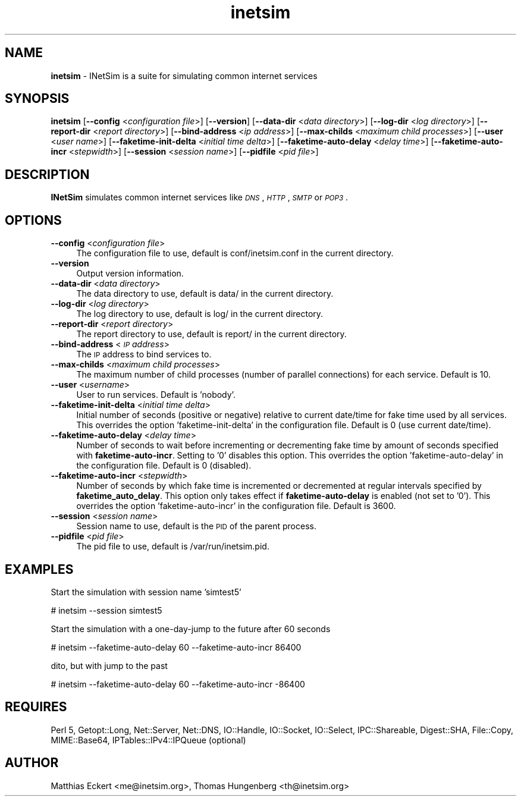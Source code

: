 .\" Automatically generated by Pod::Man 2.22 (Pod::Simple 3.07)
.\"
.\" Standard preamble:
.\" ========================================================================
.de Sp \" Vertical space (when we can't use .PP)
.if t .sp .5v
.if n .sp
..
.de Vb \" Begin verbatim text
.ft CW
.nf
.ne \\$1
..
.de Ve \" End verbatim text
.ft R
.fi
..
.\" Set up some character translations and predefined strings.  \*(-- will
.\" give an unbreakable dash, \*(PI will give pi, \*(L" will give a left
.\" double quote, and \*(R" will give a right double quote.  \*(C+ will
.\" give a nicer C++.  Capital omega is used to do unbreakable dashes and
.\" therefore won't be available.  \*(C` and \*(C' expand to `' in nroff,
.\" nothing in troff, for use with C<>.
.tr \(*W-
.ds C+ C\v'-.1v'\h'-1p'\s-2+\h'-1p'+\s0\v'.1v'\h'-1p'
.ie n \{\
.    ds -- \(*W-
.    ds PI pi
.    if (\n(.H=4u)&(1m=24u) .ds -- \(*W\h'-12u'\(*W\h'-12u'-\" diablo 10 pitch
.    if (\n(.H=4u)&(1m=20u) .ds -- \(*W\h'-12u'\(*W\h'-8u'-\"  diablo 12 pitch
.    ds L" ""
.    ds R" ""
.    ds C` ""
.    ds C' ""
'br\}
.el\{\
.    ds -- \|\(em\|
.    ds PI \(*p
.    ds L" ``
.    ds R" ''
'br\}
.\"
.\" Escape single quotes in literal strings from groff's Unicode transform.
.ie \n(.g .ds Aq \(aq
.el       .ds Aq '
.\"
.\" If the F register is turned on, we'll generate index entries on stderr for
.\" titles (.TH), headers (.SH), subsections (.SS), items (.Ip), and index
.\" entries marked with X<> in POD.  Of course, you'll have to process the
.\" output yourself in some meaningful fashion.
.ie \nF \{\
.    de IX
.    tm Index:\\$1\t\\n%\t"\\$2"
..
.    nr % 0
.    rr F
.\}
.el \{\
.    de IX
..
.\}
.\"
.\" Accent mark definitions (@(#)ms.acc 1.5 88/02/08 SMI; from UCB 4.2).
.\" Fear.  Run.  Save yourself.  No user-serviceable parts.
.    \" fudge factors for nroff and troff
.if n \{\
.    ds #H 0
.    ds #V .8m
.    ds #F .3m
.    ds #[ \f1
.    ds #] \fP
.\}
.if t \{\
.    ds #H ((1u-(\\\\n(.fu%2u))*.13m)
.    ds #V .6m
.    ds #F 0
.    ds #[ \&
.    ds #] \&
.\}
.    \" simple accents for nroff and troff
.if n \{\
.    ds ' \&
.    ds ` \&
.    ds ^ \&
.    ds , \&
.    ds ~ ~
.    ds /
.\}
.if t \{\
.    ds ' \\k:\h'-(\\n(.wu*8/10-\*(#H)'\'\h"|\\n:u"
.    ds ` \\k:\h'-(\\n(.wu*8/10-\*(#H)'\`\h'|\\n:u'
.    ds ^ \\k:\h'-(\\n(.wu*10/11-\*(#H)'^\h'|\\n:u'
.    ds , \\k:\h'-(\\n(.wu*8/10)',\h'|\\n:u'
.    ds ~ \\k:\h'-(\\n(.wu-\*(#H-.1m)'~\h'|\\n:u'
.    ds / \\k:\h'-(\\n(.wu*8/10-\*(#H)'\z\(sl\h'|\\n:u'
.\}
.    \" troff and (daisy-wheel) nroff accents
.ds : \\k:\h'-(\\n(.wu*8/10-\*(#H+.1m+\*(#F)'\v'-\*(#V'\z.\h'.2m+\*(#F'.\h'|\\n:u'\v'\*(#V'
.ds 8 \h'\*(#H'\(*b\h'-\*(#H'
.ds o \\k:\h'-(\\n(.wu+\w'\(de'u-\*(#H)/2u'\v'-.3n'\*(#[\z\(de\v'.3n'\h'|\\n:u'\*(#]
.ds d- \h'\*(#H'\(pd\h'-\w'~'u'\v'-.25m'\f2\(hy\fP\v'.25m'\h'-\*(#H'
.ds D- D\\k:\h'-\w'D'u'\v'-.11m'\z\(hy\v'.11m'\h'|\\n:u'
.ds th \*(#[\v'.3m'\s+1I\s-1\v'-.3m'\h'-(\w'I'u*2/3)'\s-1o\s+1\*(#]
.ds Th \*(#[\s+2I\s-2\h'-\w'I'u*3/5'\v'-.3m'o\v'.3m'\*(#]
.ds ae a\h'-(\w'a'u*4/10)'e
.ds Ae A\h'-(\w'A'u*4/10)'E
.    \" corrections for vroff
.if v .ds ~ \\k:\h'-(\\n(.wu*9/10-\*(#H)'\s-2\u~\d\s+2\h'|\\n:u'
.if v .ds ^ \\k:\h'-(\\n(.wu*10/11-\*(#H)'\v'-.4m'^\v'.4m'\h'|\\n:u'
.    \" for low resolution devices (crt and lpr)
.if \n(.H>23 .if \n(.V>19 \
\{\
.    ds : e
.    ds 8 ss
.    ds o a
.    ds d- d\h'-1'\(ga
.    ds D- D\h'-1'\(hy
.    ds th \o'bp'
.    ds Th \o'LP'
.    ds ae ae
.    ds Ae AE
.\}
.rm #[ #] #H #V #F C
.\" ========================================================================
.\"
.IX Title "inetsim 1"
.TH inetsim 1 "2014-05-24" "perl v5.10.1" " "
.\" For nroff, turn off justification.  Always turn off hyphenation; it makes
.\" way too many mistakes in technical documents.
.if n .ad l
.nh
.SH "NAME"
\&\fBinetsim\fR \- INetSim is a suite for simulating common internet services
.SH "SYNOPSIS"
.IX Header "SYNOPSIS"
\&\fBinetsim\fR
[\fB\-\-config\fR <\fIconfiguration file\fR>]
[\fB\-\-version\fR]
[\fB\-\-data\-dir\fR <\fIdata directory\fR>]
[\fB\-\-log\-dir\fR <\fIlog directory\fR>]
[\fB\-\-report\-dir\fR <\fIreport directory\fR>]
[\fB\-\-bind\-address\fR <\fIip address\fR>]
[\fB\-\-max\-childs\fR <\fImaximum child processes\fR>]
[\fB\-\-user\fR <\fIuser name\fR>]
[\fB\-\-faketime\-init\-delta\fR <\fIinitial time delta\fR>]
[\fB\-\-faketime\-auto\-delay\fR <\fIdelay time\fR>]
[\fB\-\-faketime\-auto\-incr\fR <\fIstepwidth\fR>]
[\fB\-\-session\fR <\fIsession name\fR>]
[\fB\-\-pidfile\fR <\fIpid file\fR>]
.SH "DESCRIPTION"
.IX Header "DESCRIPTION"
\&\fBINetSim\fR simulates common internet services like
\&\fI\s-1DNS\s0\fR, \fI\s-1HTTP\s0\fR, \fI\s-1SMTP\s0\fR or \fI\s-1POP3\s0\fR.
.SH "OPTIONS"
.IX Header "OPTIONS"
.IP "\fB\-\-config\fR <\fIconfiguration file\fR>" 4
.IX Item "--config <configuration file>"
The configuration file to use, default is conf/inetsim.conf in the current directory.
.IP "\fB\-\-version\fR" 4
.IX Item "--version"
Output version information.
.IP "\fB\-\-data\-dir\fR <\fIdata directory\fR>" 4
.IX Item "--data-dir <data directory>"
The data directory to use, default is data/ in the current directory.
.IP "\fB\-\-log\-dir\fR <\fIlog directory\fR>" 4
.IX Item "--log-dir <log directory>"
The log directory to use, default is log/ in the current directory.
.IP "\fB\-\-report\-dir\fR <\fIreport directory\fR>" 4
.IX Item "--report-dir <report directory>"
The report directory to use, default is report/ in the current directory.
.IP "\fB\-\-bind\-address\fR <\fI\s-1IP\s0 address\fR>" 4
.IX Item "--bind-address <IP address>"
The \s-1IP\s0 address to bind services to.
.IP "\fB\-\-max\-childs\fR <\fImaximum child processes\fR>" 4
.IX Item "--max-childs <maximum child processes>"
The maximum number of child processes (number of parallel connections) for
each service. Default is 10.
.IP "\fB\-\-user\fR <\fIusername\fR>" 4
.IX Item "--user <username>"
User to run services. Default is 'nobody'.
.IP "\fB\-\-faketime\-init\-delta\fR <\fIinitial time delta\fR>" 4
.IX Item "--faketime-init-delta <initial time delta>"
Initial number of seconds (positive or negative) relative to current
date/time for fake time used by all services. This overrides the
option 'faketime\-init\-delta' in the configuration file.
Default is 0 (use current date/time).
.IP "\fB\-\-faketime\-auto\-delay\fR <\fIdelay time\fR>" 4
.IX Item "--faketime-auto-delay <delay time>"
Number of seconds to wait before incrementing or decrementing fake time
by amount of seconds specified with \fBfaketime-auto-incr\fR.
Setting to '0' disables this option. This overrides the option
\&'faketime\-auto\-delay' in the configuration file.
Default is 0 (disabled).
.IP "\fB\-\-faketime\-auto\-incr\fR <\fIstepwidth\fR>" 4
.IX Item "--faketime-auto-incr <stepwidth>"
Number of seconds by which fake time is incremented or decremented at
regular intervals specified by \fBfaketime_auto_delay\fR. This option only
takes effect if \fBfaketime-auto-delay\fR is enabled (not set to '0').
This overrides the option 'faketime\-auto\-incr' in the configuration file.
Default is 3600.
.IP "\fB\-\-session\fR <\fIsession name\fR>" 4
.IX Item "--session <session name>"
Session name to use, default is the \s-1PID\s0 of the parent process.
.IP "\fB\-\-pidfile\fR <\fIpid file\fR>" 4
.IX Item "--pidfile <pid file>"
The pid file to use, default is /var/run/inetsim.pid.
.SH "EXAMPLES"
.IX Header "EXAMPLES"
Start the simulation with session name 'simtest5'
.PP
.Vb 1
\&        # inetsim \-\-session simtest5
.Ve
.PP
Start the simulation with a one-day-jump to the future after 60 seconds
.PP
.Vb 1
\&        # inetsim \-\-faketime\-auto\-delay 60 \-\-faketime\-auto\-incr 86400
.Ve
.PP
dito, but with jump to the past
.PP
.Vb 1
\&        # inetsim \-\-faketime\-auto\-delay 60 \-\-faketime\-auto\-incr \-86400
.Ve
.SH "REQUIRES"
.IX Header "REQUIRES"
Perl 5, Getopt::Long, Net::Server, Net::DNS, IO::Handle, IO::Socket,
IO::Select, IPC::Shareable, Digest::SHA, File::Copy, MIME::Base64,
IPTables::IPv4::IPQueue (optional)
.SH "AUTHOR"
.IX Header "AUTHOR"
Matthias\ Eckert <me@inetsim.org>, 
Thomas\ Hungenberg <th@inetsim.org>
